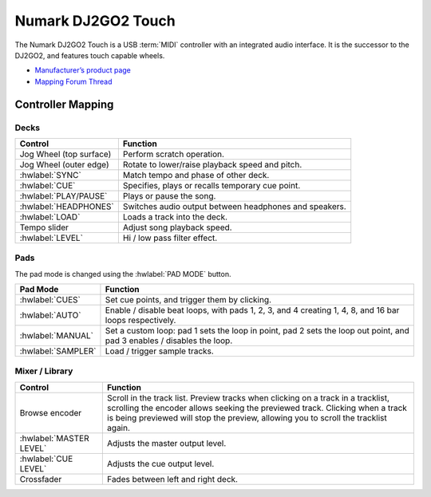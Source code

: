 .. _numark-dj2go2-touch:

Numark DJ2GO2 Touch
===================

.. sectionauthor::
   tandy1000 <https://github.com/tandy-1000>

The Numark DJ2GO2 Touch is a USB :term:`MIDI` controller with an integrated audio interface.
It is the successor to the DJ2GO2, and features touch capable wheels.

-  `Manufacturer’s product page <https://www.numark.com/product/dj2go2-touch>`__
-  `Mapping Forum Thread <https://mixxx.discourse.group/t/a-complete-numark-dj2go2-touch-mapping/22616>`__

.. versionadded:: 2.3.1

Controller Mapping
------------------

Decks
~~~~~

===============================================================  ======================================================
Control                                                          Function
===============================================================  ======================================================
Jog Wheel (top surface)                                          Perform scratch operation.
Jog Wheel (outer edge)                                           Rotate to lower/raise playback speed and pitch.
:hwlabel:`SYNC`                                                  Match tempo and phase of other deck.
:hwlabel:`CUE`                                                   Specifies, plays or recalls temporary cue point.
:hwlabel:`PLAY/PAUSE`                                            Plays or pause the song.
:hwlabel:`HEADPHONES`                                            Switches audio output between headphones and speakers.
:hwlabel:`LOAD`                                                  Loads a track into the deck.
Tempo slider                                                     Adjust song playback speed.
:hwlabel:`LEVEL`                                                 Hi / low pass filter effect.
===============================================================  ======================================================

Pads
~~~~

The pad mode is changed using the :hwlabel:`PAD MODE` button.

===============================================================  ======================================================================================================================
Pad Mode                                                         Function
===============================================================  ======================================================================================================================
:hwlabel:`CUES`                                                  Set cue points, and trigger them by clicking.
:hwlabel:`AUTO`                                                  Enable / disable beat loops, with pads 1, 2, 3, and 4 creating 1, 4, 8, and 16 bar loops respectively.
:hwlabel:`MANUAL`                                                Set a custom loop: pad 1 sets the loop in point, pad 2 sets the loop out point, and pad 3 enables / disables the loop.
:hwlabel:`SAMPLER`                                               Load / trigger sample tracks.
===============================================================  ======================================================================================================================

Mixer / Library
~~~~~~~~~~~~~~~

===============================================================  ==================================
Control                                                          Function
===============================================================  ==================================
Browse encoder                                                   Scroll in the track list. Preview tracks when clicking on a track in a tracklist, scrolling the encoder allows seeking the previewed track. Clicking when a track is being previewed will stop the preview, allowing you to scroll the tracklist again.
:hwlabel:`MASTER LEVEL`                                          Adjusts the master output level.
:hwlabel:`CUE LEVEL`                                             Adjusts the cue output level.
Crossfader                                                       Fades between left and right deck.
===============================================================  ==================================
